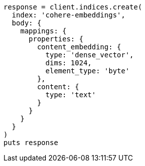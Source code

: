 [source, ruby]
----
response = client.indices.create(
  index: 'cohere-embeddings',
  body: {
    mappings: {
      properties: {
        content_embedding: {
          type: 'dense_vector',
          dims: 1024,
          element_type: 'byte'
        },
        content: {
          type: 'text'
        }
      }
    }
  }
)
puts response
----
